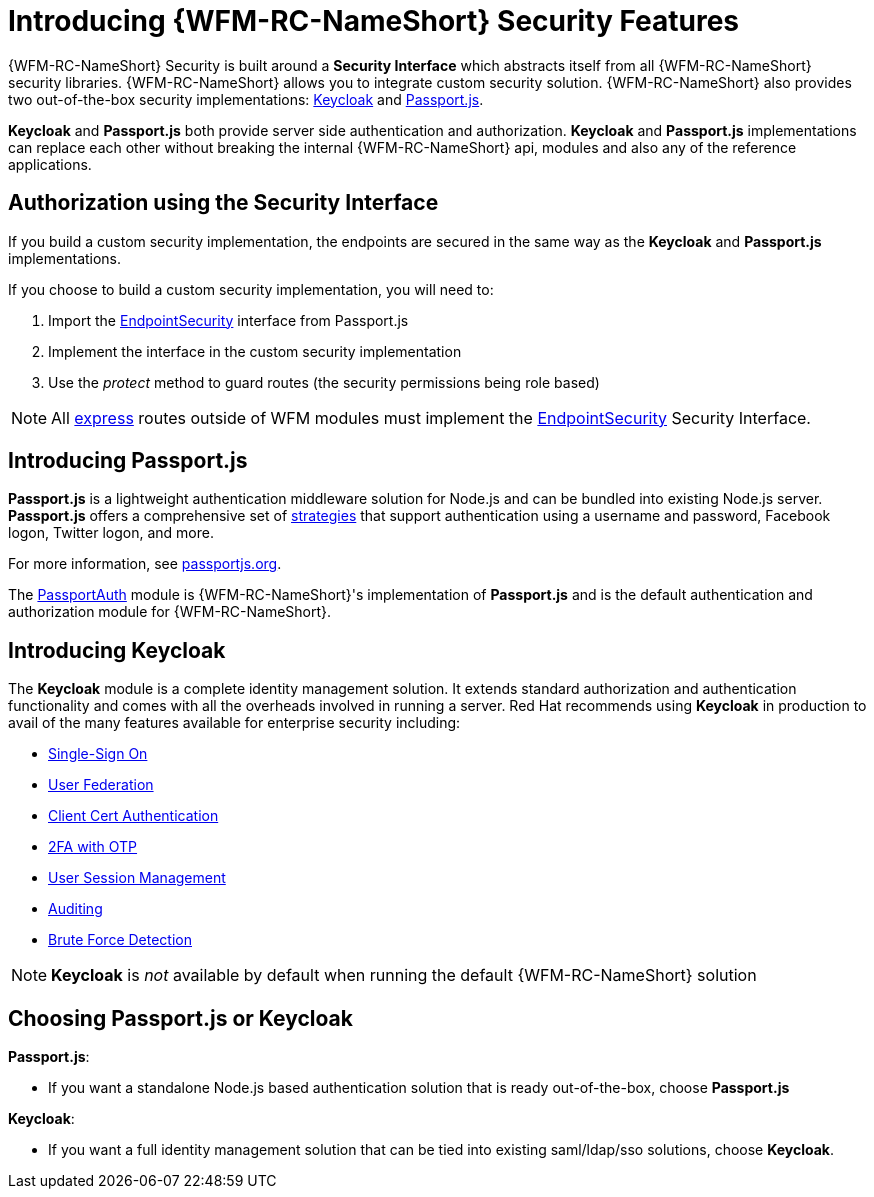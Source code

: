 [id='con-introducing-securityfeatures-{chapter}']
= Introducing {WFM-RC-NameShort} Security Features

{WFM-RC-NameShort} Security is built around a *Security Interface* which abstracts itself from all {WFM-RC-NameShort} security libraries.
{WFM-RC-NameShort} allows you to integrate custom security solution.
{WFM-RC-NameShort} also provides two out-of-the-box security implementations: link:http://www.keycloak.org/[Keycloak] and link:http://passportjs.org/[Passport.js].

*Keycloak* and *Passport.js* both provide server side authentication and authorization.
*Keycloak* and *Passport.js* implementations can replace each other without breaking the internal {WFM-RC-NameShort} api, modules and also any of the reference applications.

== Authorization using the Security Interface
If you build a custom security implementation, the endpoints are secured in the same way as the *Keycloak* and *Passport.js* implementations.

If you choose to build a custom security implementation, you will need to:

 . Import the link:../../../api/{WFM-RC-Api-Version}{WFM-RC-Api-User-Repository}[EndpointSecurity] interface from Passport.js
 . Implement the interface in the custom security implementation
 . Use the _protect_ method to guard routes (the security permissions being role based)

NOTE: All link:https://expressjs.com/[express] routes outside of WFM modules must implement the link:../../../api/{WFM-RC-Api-Version}{WFM-RC-Api-User-Repository}[EndpointSecurity] Security Interface.

//Pasport.js
== Introducing Passport.js

*Passport.js* is a lightweight authentication middleware solution for Node.js and can be bundled into existing Node.js server.
*Passport.js* offers a comprehensive set of link:http://passportjs.org/docs/configure[strategies] that support authentication using a username and password, Facebook logon, Twitter logon, and more.

For more information, see link:http://passportjs.org/[passportjs.org].

The link:{WFM-RC-CoreTreeURL}{WFM-RC-Branch}/cloud/passportauth[PassportAuth] module is {WFM-RC-NameShort}'s implementation of *Passport.js* and is the default authentication and authorization module for {WFM-RC-NameShort}.

== Introducing Keycloak
The *Keycloak* module is a complete identity management solution. It extends standard authorization and authentication functionality and comes with all the overheads involved in running a server.
Red Hat recommends using *Keycloak* in production to avail of the many features available for enterprise security including:

* link:https://keycloak.gitbooks.io/documentation/server_admin/topics/sso-protocols.html[Single-Sign On]
* link:https://keycloak.gitbooks.io/documentation/content/server_admin/topics/user-federation.html[User Federation]
* link:https://keycloak.gitbooks.io/documentation/content/server_admin/topics/authentication/x509.html[Client Cert Authentication]
* link:https://keycloak.gitbooks.io/documentation/content/server_admin/topics/authentication/otp-policies.html[2FA with OTP]
* link:https://keycloak.gitbooks.io/documentation/content/server_admin/topics/sessions/administering.html[User Session Management]
* link:https://keycloak.gitbooks.io/documentation/server_admin/topics/events.html[Auditing]
* link:https://keycloak.gitbooks.io/documentation/content/server_admin/topics/threat/brute-force.html[Brute Force Detection]

NOTE: *Keycloak* is _not_ available by default when running the default {WFM-RC-NameShort} solution

== Choosing Passport.js or Keycloak
*Passport.js*:

* If you want a standalone Node.js based authentication solution that is ready out-of-the-box, choose *Passport.js*

*Keycloak*:

* If you want a full identity management solution that can be tied into existing saml/ldap/sso solutions, choose *Keycloak*.

